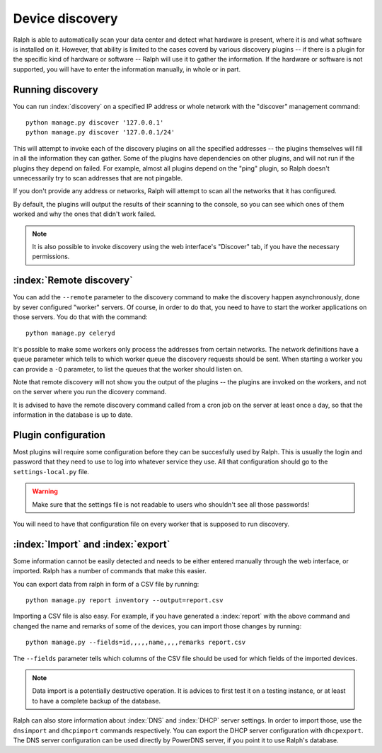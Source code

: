 Device discovery
================

Ralph is able to automatically scan your data center and detect what hardware
is present, where it is and what software is installed on it. However, that
ability is limited to the cases coverd by various discovery plugins -- if there
is a plugin for the specific kind of hardware or software -- Ralph will use it
to gather the information. If the hardware or software is not supported, you
will have to enter the information manually, in whole or in part.

Running discovery
-----------------

You can run :index:`discovery` on a specified IP address or whole network with the
"discover" management command::

    python manage.py discover '127.0.0.1'
    python manage.py discover '127.0.0.1/24'

This will attempt to invoke each of the discovery plugins on all the specified
addresses -- the plugins themselves will fill in all the information they can
gather. Some of the plugins have dependencies on other plugins, and will not
run if the plugins they depend on failed. For example, almost all plugins
depend on the "ping" plugin, so Ralph doesn't unnecessarily try to scan
addresses that are not pingable.

If you don't provide any address or networks, Ralph will attempt to scan all
the networks that it has configured.

By default, the plugins will output the results of their scanning to the
console, so you can see which ones of them worked and why the ones that didn't
work failed.

.. note::
    It is also possible to invoke discovery using the web interface's
    "Discover" tab, if you have the necessary permissions.

:index:`Remote discovery`
-------------------------

You can add the ``--remote`` parameter to the discovery command to make the
discovery happen asynchronously, done by sever configured "worker" servers. Of
course, in order to do that, you need to have to start the worker applications
on those servers. You do that with the command::

    python manage.py celeryd

It's possible to make some workers only process the addresses from certain
networks. The network definitions have a ``queue`` parameter which tells to
which worker queue the discovery requests should be sent. When starting a
worker you can provide a ``-Q`` parameter, to list the queues that the worker
should listen on.

Note that remote discovery will not show you the output of the plugins -- the
plugins are invoked on the workers, and not on the server where you run the
dicovery command.

It is advised to have the remote discovery command called from a cron job on
the server at least once a day, so that the information in the database is up
to date.

Plugin configuration
--------------------

Most plugins will require some configuration before they can be succesfully
used by Ralph. This is usually the login and password that they need to use
to log into whatever service they use. All that configuration should go to the
``settings-local.py`` file. 

.. warning::
    Make sure that the settings file is not readable to users who shouldn't see
    all those passwords!

You will need to have that configuration file on every worker that is supposed
to run discovery.

:index:`Import` and :index:`export`
-----------------------------------

Some information cannot be easily detected and needs to be either entered
manually through the web interface, or imported. Ralph has a number of commands
that make this easier.

You can export data from ralph in form of a CSV file by running::

    python manage.py report inventory --output=report.csv

Importing a CSV file is also easy. For example, if you have generated a
:index:`report` with the above command and changed the name and remarks of some
of the devices, you can import those changes by running::

    python manage.py --fields=id,,,,,name,,,,remarks report.csv

The ``--fields`` parameter tells which columns of the CSV file should be used
for which fields of the imported devices.

.. note::
    Data import is a potentially destructive operation. It is advices to first
    test it on a testing instance, or at least to have a complete backup of the
    database.

Ralph can also store information about :index:`DNS` and :index:`DHCP` server
settings. In order to import those, use the ``dnsimport`` and ``dhcpimport``
commands respectively.  You can export the DHCP server configuration with
``dhcpexport``. The DNS server configuration can be used directly by PowerDNS
server, if you point it to use Ralph's database.

